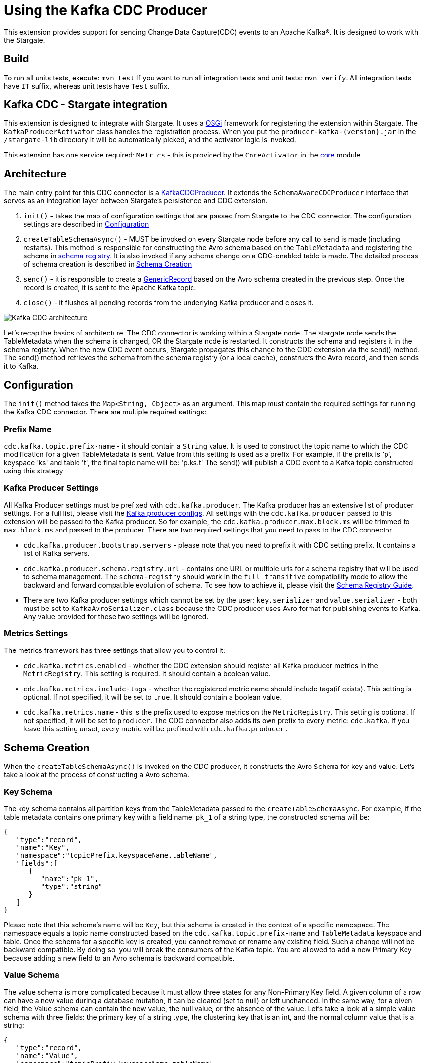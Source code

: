 = Using the Kafka CDC Producer

This extension provides support for sending Change Data Capture(CDC) events to an Apache Kafka®.
It is designed to work with the Stargate.

== Build

To run all units tests, execute: `mvn test`
If you want to run all integration tests and unit tests: `mvn verify`.
All integration tests have `IT` suffix, whereas unit tests have `Test` suffix.

== Kafka CDC - Stargate integration

This extension is designed to integrate with Stargate. It uses a link:https://www.osgi.org/[OSGi] framework for registering the extension within Stargate.
The `KafkaProducerActivator` class handles the registration process. When you put the `producer-kafka-{version}.jar` in the
`/stargate-lib` directory it will be automatically picked, and the activator logic is invoked.

This extension has one service required: `Metrics` - this is provided by the `CoreActivator` in the link:../core[core] module.

== Architecture

The main entry point for this CDC connector is a link:../producer-kafka/src/main/java/io/stargate/producer/kafka/KafkaCDCProducer.java[KafkaCDCProducer].
It extends the `SchemaAwareCDCProducer` interface that serves as an integration layer between Stargate's persistence and CDC extension.

1. `init()` - takes the map of configuration settings that are passed from Stargate to the CDC connector. The configuration settings are described in <<Configuration>>

2. `createTableSchemaAsync()` - MUST be invoked on every Stargate node before any call to `send` is made (including restarts).
This method is responsible for constructing the Avro schema based on the `TableMetadata` and registering the schema in link:https://docs.confluent.io/current/schema-registry/index.html[schema registry].
It is also invoked if any schema change on a CDC-enabled table is made. The detailed process of schema creation is described in <<Schema Creation>>

3. `send()` - it is responsible to create a link:https://avro.apache.org/docs/1.10.0/api/java/org/apache/avro/generic/GenericRecord.html[GenericRecord] based on the Avro schema created in the previous step.
Once the record is created, it is sent to the Apache Kafka topic.

4. `close()` - it flushes all pending records from the underlying Kafka producer and closes it.

image::documentation/Kafka_CDC_architecture.png[Kafka CDC architecture]

Let's recap the basics of architecture. The CDC connector is working within a Stargate node. The stargate node sends the TableMetadata when the schema is changed, OR the Stargate node is restarted.
It constructs the schema and registers it in the schema registry. When the new CDC event occurs, Stargate propagates
this change to the CDC extension via the send() method. The send() method retrieves the schema from the schema registry (or a local cache), constructs the Avro record, and then sends it to Kafka.

== Configuration

The `init()` method takes the `Map<String, Object>` as an argument. This map must contain the required settings for running the Kafka CDC connector.
There are multiple required settings:

=== Prefix Name

`cdc.kafka.topic.prefix-name` - it should contain a `String` value. It is used to construct the topic name to which the CDC modification for a given TableMetadata is sent.
Value from this setting is used as a prefix. For example, if the prefix is 'p', keyspace 'ks' and table 't', the final topic name will be: 'p.ks.t'
The send() will publish a CDC event to a Kafka topic constructed using this strategy

=== Kafka Producer Settings
All Kafka Producer settings must be prefixed with `cdc.kafka.producer`.
The Kafka producer has an extensive list of producer settings. For a full list, please visit the link:https://kafka.apache.org/documentation/#producerconfigs[Kafka producer configs].
All settings with the `cdc.kafka.producer` passed to this extension will be passed to the Kafka producer.
So for example, the `cdc.kafka.producer.max.block.ms` will be trimmed to `max.block.ms` and passed to the producer.
There are two required settings that you need to pass to the CDC connector.

- `cdc.kafka.producer.bootstrap.servers` - please note that you need to prefix it with CDC setting prefix. It contains a list of Kafka servers.
- `cdc.kafka.producer.schema.registry.url` - contains one URL or multiple urls for a schema registry that will be used to schema management.
The `schema-registry` should work in the `full_transitive` compatibility mode to allow the backward and forward compatible evolution of schema.
To see how to achieve it, please visit the link:https://docs.confluent.io/current/schema-registry/avro.html#compatibility-types[Schema Registry Guide].
- There are two Kafka producer settings which cannot be set by the user: `key.serializer` and `value.serializer` - both must be set to `KafkaAvroSerializer.class`
because the CDC producer uses Avro format for publishing events to Kafka. Any value provided for these two settings will be ignored.


=== Metrics Settings
The metrics framework has three settings that allow you to control it:

- `cdc.kafka.metrics.enabled` - whether the CDC extension should register all Kafka producer metrics in the `MetricRegistry`. This setting is required. It should contain a boolean value.
- `cdc.kafka.metrics.include-tags` - whether the registered metric name should include tags(if exists). This setting is optional. If not specified, it will be set to `true`. It should contain a boolean value.
- `cdc.kafka.metrics.name` - this is the prefix used to expose metrics on the `MetricRegistry`. This setting is optional. If not specified, it will be set to `producer`.
The CDC connector also adds its own prefix to every metric: `cdc.kafka`. If you leave this setting unset, every metric will be prefixed with `cdc.kafka.producer.`

== Schema Creation
When the `createTableSchemaAsync()` is invoked on the CDC producer, it constructs the Avro `Schema` for key and value.
Let's take a look at the process of constructing a Avro schema.

=== Key Schema
The key schema contains all partition keys from the TableMetadata passed to the `createTableSchemaAsync`.
For example, if the table metadata contains one primary key with a field name: `pk_1` of a string type, the constructed schema will be:
[source,json]
----
{
   "type":"record",
   "name":"Key",
   "namespace":"topicPrefix.keyspaceName.tableName",
   "fields":[
      {
         "name":"pk_1",
         "type":"string"
      }
   ]
}
----
Please note that this schema's name will be `Key`, but this schema is created in the context of a specific namespace.
The namespace equals a topic name constructed based on the `cdc.kafka.topic.prefix-name` and `TableMetadata` keyspace and table.
Once the schema for a specific key is created, you cannot remove or rename any existing field. Such a change will not be backward compatible.
By doing so, you will break the consumers of the Kafka topic. You are allowed to add a new Primary Key because adding a new field to an Avro schema is backward compatible.


=== Value Schema
The value schema is more complicated because it must allow three states for any Non-Primary Key field.
A given column of a row can have a new value during a database mutation, it can be cleared (set to null) or left unchanged.
In the same way, for a given field, the Value schema can contain the new value, the null value, or the absence of the value.
Let's take a look at a simple value schema with three fields: the primary key of a string type, the clustering key that is an int, and the normal column value that is a string:
[source,json]
----
{
   "type":"record",
   "name":"Value",
   "namespace":"topicPrefix.keyspaceName.tableName",
   "fields":[
      {
         "name":"op",
         "type":"string"
      },
      {
         "name":"ts_ms",
         "type":"long"
      },
      {
         "name":"data",
         "type":{
            "type":"record",
            "name":"Data",
            "fields":[
               {
                  "name":"pk_1",
                  "type":[
                     "null",
                     {
                        "type":"record",
                        "name":"pk_1",
                        "namespace":"",
                        "fields":[
                           {
                              "name":"value",
                              "type":"string"
                           }
                        ]
                     }
                  ],
                  "default":null
               },
               {
                  "name":"ck_1",
                  "type":[
                     "null",
                     {
                        "type":"record",
                        "name":"ck_1",
                        "namespace":"",
                        "fields":[
                           {
                              "name":"value",
                              "type":"int"
                           }
                        ]
                     }
                  ],
                  "default":null
               },
               {
                  "name":"col_1",
                  "type":[
                     "null",
                     {
                        "type":"record",
                        "name":"col_1",
                        "namespace":"",
                        "fields":[
                           {
                              "name":"value",
                              "type":[
                                 "null",
                                 "string"
                              ],
                              "default":null
                           }
                        ]
                     }
                  ],
                  "default":null
               }
            ]
         }
      }
   ]
}
----
The name of this schema is `Value` and it is created in the same namespace as `key` schema.
There are two required fields. The first one is `op` denoting the type of operation. It can be updated, meaning that some value in the CDC enabled table changed.
For the update, the `op` will have a value equal to `u`. The second possible state is deleted which means that there was a delete on the field in the database.
The deleted value is `d`. The `ts_ms` contains the timestamp of a change.
Every field (Primary Key, Clustering Key, and normal cell) has a union schema, meaning the whole field can be absent.
The field's actual value is also a union of the type of a field and `null`. When the value is `null`, it means that the field was cleared.
So, to sum up, such a structure allow the CDC connector to model 3 states:

==== Absence of the Value
The absence of change is presented as a null union value. For example, if `col_1` was not modified then the Avro record will look like this:

[source,json]
----
{
   "op":"u",
   "ts_ms":0,
   "data":{
      "pk_1":{
         "value":"pk_value"
      },
      "ck_1":{
         "value":1
      },
      "col_1":null
   }
}
----
Please note that the `col_1` has a null entry denoting no change to a given field.

==== Clearing the value
If the `col_1` was cleared, meaning that it was deleted or set to null, the resulting record would look like this:
[source,json]
----
{
   "op":"u",
   "ts_ms":0,
   "data":{
      "pk_1":{
         "value":"pk_value"
      },
      "ck_1":{
         "value":1
      },
      "col_1":{
        "value": null
      }
   }
}
----
Please note that the `col_1` contains the `value`, but the actual value is equal to `null`.

==== Change of the value

Finally, the most obvious state is denoting that there was a change to the particular field.
The resulting CDC event will contain the value with a change:
[source,json]
----
{
   "op":"u",
   "ts_ms":0,
   "data":{
      "pk_1":{
         "value":"pk_value"
      },
      "ck_1":{
         "value":1
      },
      "col_1":{
         "value": "new_value"
      }
   }
}
----
The `new_value` means a change of the `col_1` cell in the underlying database.

The value schema is more flexible regarding keeping the compatibility.
This flexibility is achieved by using a union type that allows the evolution of schema in a backward-compatible way.
It will enable renaming, adding, and removing of Clustering Key and Cells.
To make it work, you need to assure that the consumer will read the Avro record using proper schema id.


=== Schema Supported Types
The resulting schema supports a variety of types that can be used for any cell value.

==== Supported Native Types.
Let's take a look at a list of supported native types:

- `Native.ASCII` is serialized as avro `Type.STRING`.
- `Native.BIGINT` is serialized as avro `Type.LONG`.
- `Native.BLOB` is serialized as avro `Type.BYTES`.
- `Native.BOOLEAN` is serialized as avro `Type.BOOLEAN`.
- `Native.COUNTER` is serialized as avro `Type.LONG`.
- `Native.DATE` is serialized as avro logical `date` type with underlying `Type.INT` representation.
- `Native.DECIMAL` is serialized as avro logical `decimal` type with underlying `Type.BYTES` representation. It uses `10` as a default decimal precision.
- `Native.DOUBLE` is serialized as avro `Type.DOUBLE`.
- `Native.DURATION` is serialized as a raw `Type.BYTES`
- `Native.FLOAT` is serialized as avro `Type.FLOAT`.
- `Native.INET` is serialized as a raw `Type.BYTES`
- `Native.INT` is serialized as avro `Type.INT`.
- `Native.SMALLINT` is serialized as avro logical `short` type with underlying `Type.INT` representation.
- `Native.TEXT` is serialized as avro `Type.STRING`.
- `Native.TIME` is serialized as avro logical `timeMicros` type with underlying `Type.LONG` representation.
- `Native.TIMESTAMP` is serialized as avro logical `timestampMillis` type with underlying `Type.LONG` representation.
- `Native.TIMEUUID` is serialized as avro logical `uuid` type with underlying `Type.STRING` representation.
- `Native.TINYINT` is serialized as avro logical `byte` type with underlying `Type.INT` representation.
- `Native.UUID` is serialized as avro logical `uuid` type with underlying `Type.STRING` representation.
- `Native.VARCHAR` is serialized as avro `Type.STRING`.
- `Native.VARINT` is serialized as avro logical `bigInteger` type with underlying `Type.BYTES` representation.

==== Map Type
Avro assumes that every key is of a string type and automatically converts every key to a
string representation. See link:http://avro.apache.org/docs/1.10.0/api/java/org/apache/avro/util/Utf8.html[Utf8] - all keys are converted to this class.
For example, a map with Integer values will have such Avro schema:
[source,json]
----
{
  "type":"map",
  "values":{
    "type":"map",
    "values":"int"
  }
}
----
Please note that there is no field that represents the value for keys in a map.

==== List and Set Types
Both lists and sets are converted to the Avro array type.
For example, the resulting type for set and list of an integer type will be:
[source,json]
----
{
 "type":"array",
 "items":"int"
}
----

==== User Defined Type (UDT) Schema
The UserDefined is a Record type in Avro.
For example, such an UserDefined type:

[source,java]
----
LinkedHashMap<String, CQLType> udtColumns = new LinkedHashMap<>();
udtColumns.put("udtcol_1", Native.INT);
udtColumns.put("udtcol_2", Native.TEXT);
UserDefined userDefinedType = new UserDefined("ks", "typeName", udtColumns);
----

will have the following schema:

[source,json]
----
{
"type":"record",
"name":"typeName",
"fields":[
   {
      "name":"udtcol_1",
      "type":"int"
   },
   {
      "name":"udtcol_2",
      "type":"string"
   }
 ]
}
----

The generated schema also supports nested UserDefined types.

==== Tuple Type

The Tuple is a Record type in Avro. For example, such a Tuple type:

[source,java]
----
new Tuple(Native.INT, new Collection(Kind.LIST, Native.TEXT));
----

will have the following schema:

[source,json]
----
{
"type":"record",
"name":"tuple_int_list_text__",
"fields":[
   {
      "name":"t_0",
      "type":"int"
   },
   {
      "name":"t_1",
      "type":{
         "type":"array",
         "items":"string"
      }
   }
 ]
}
----

Please note that the name of the record is transformed according to `CqlToAvroTypeConverter#tupleToRecordName(Tuple)` method.
Every element in the tuple has a name according to `CqlToAvroTypeConverter#toTupleFieldName(int)`.
The generated schema also supports nested Tuple types.

==== Custom Type
The custom type is saved as bytes without an attempt to deserialize it. It's the client
responsibility to deserialize it correctly.
Currently, the class name form `Custom#getClassName()` is not propagated in the avro message.

== New Topic Creation
When a mutation event for a topic that does not exist in Kafka arrives, the producer will create the topic automatically if
link:https://kafka.apache.org/documentation/#allow.auto.create.topics[allow.auto.create.topics] on the Kafka broker is enabled.
It is enabled by default. **NOTE**: you should be careful with this setting since Kafka will automatically create the topic with the default replication factor and number of partitions.
You should check if the link:https://kafka.apache.org/documentation/#num.partitions[default number of partitions]
and link:https://kafka.apache.org/documentation/#default.replication.factor[replicas] settings are optimal for your cluster.
Otherwise, you may end up with a topic that does not have enough replicas which may degrade the performance of the CDC producer substantially.

You may consider disabling the `allow.auto.create.topics`, but in that case, you will need to create every topic manually according to <<Prefix Name>>.
It also means that you need to create the topic manually before any CDC event is sent to this producer.
